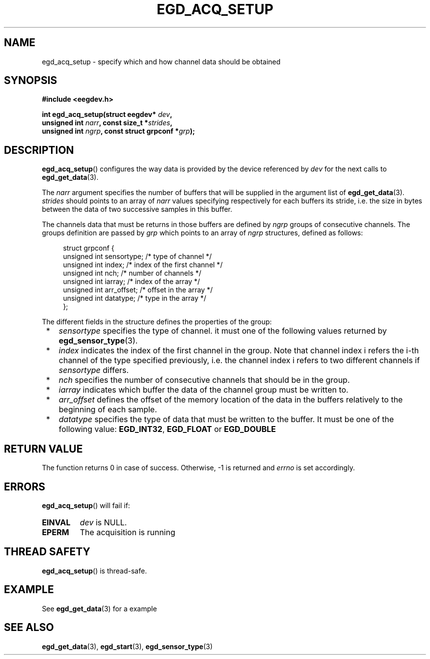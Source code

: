 .\"Copyright 2010 (c) EPFL
.TH EGD_ACQ_SETUP 3 2010 "EPFL" "EEGDEV library manual"
.SH NAME
egd_acq_setup - specify which and how channel data should be obtained
.SH SYNOPSIS
.LP
.B #include <eegdev.h>
.sp
.BI "int egd_acq_setup(struct eegdev* " dev ","
.br
.BI "                  unsigned int " narr ", const size_t *" strides ","
.br
.BI "                  unsigned int " ngrp ", const struct grpconf *" grp ");"
.br
.SH DESCRIPTION
.LP
\fBegd_acq_setup\fP() configures the way data is provided by the device
referenced by \fIdev\fP for the next calls to \fBegd_get_data\fP(3).
.LP
The \fInarr\fP argument specifies the number of buffers that will be
supplied in the argument list of \fBegd_get_data\fP(3). \fIstrides\fP should
points to an array of \fInarr\fP values specifying respectively for each
buffers its stride, i.e. the size in bytes between the data of two
successive samples in this buffer.
.LP
The channels data that must be returns in those buffers are defined by
\fIngrp\fP groups of consecutive channels. The groups definition are passed
by \fIgrp\fP which points to an array of \fIngrp\fP structures, defined as
follows:
.sp
.in +4n
.nf
struct grpconf {
    unsigned int sensortype;    /* type of channel */
    unsigned int index;         /* index of the first channel */
    unsigned int nch;           /* number of channels */
    unsigned int iarray;        /* index of the array */
    unsigned int arr_offset;    /* offset in the array */
    unsigned int datatype;      /* type in the array */
};
.fi
.in
.LP
The different fields in the structure defines the properties of the group: 
.LP
.IP " *" 3
\fIsensortype\fP specifies the type of channel. it must one of the following
values returned by \fBegd_sensor_type\fP(3).
.LP
.IP " *" 3
\fIindex\fP indicates the index of the first channel in the group. Note that
channel index i refers the i-th channel of the type specified previously,
i.e. the channel index i refers to two different channels if
\fIsensortype\fP differs.
.LP
.IP " *" 3
\fInch\fP specifies the number of consecutive channels that should be in the
group.
.LP
.IP " *" 3
\fIiarray\fP indicates which buffer the data of the channel group must be
written to.
.LP
.IP " *" 3
\fIarr_offset\fP defines the offset of the memory location of the data in
the buffers relatively to the beginning of each sample.
.LP
.IP " *" 3
\fIdatatype\fP specifies the type of data that must be written to the
buffer. It must be one of the following value: \fBEGD_INT32\fP,
\fBEGD_FLOAT\fP or \fBEGD_DOUBLE\fP
.SH "RETURN VALUE"
.LP
The function returns 0 in case of success. Otherwise, \-1 is returned
and \fIerrno\fP is set accordingly.
.SH ERRORS
.LP
\fBegd_acq_setup\fP() will fail if:
.TP
.B EINVAL
\fIdev\fP is NULL.
.TP
.B EPERM
The acquisition is running
.SH THREAD SAFETY
.LP
\fBegd_acq_setup\fP() is thread-safe.
.SH EXAMPLE
.LP
See \fBegd_get_data\fP(3) for a example
.SH "SEE ALSO"
.BR egd_get_data (3),
.BR egd_start (3),
.BR egd_sensor_type (3)


